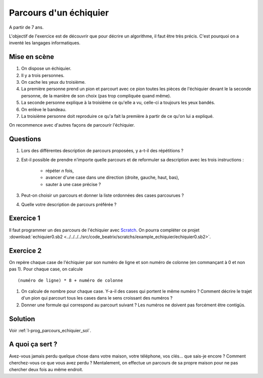 ﻿
.. issue.

.. index:: énoncé, échiquier, parcours, variable

.. _l-prog_parcours_echiquier:

Parcours d'un échiquier
=======================


A partir de 7 ans. 

L'objectif de l'exercice est de découvrir que pour décrire un algorithme,
il faut être très précis. C'est pourquoi on a inventé les langages informatiques.

Mise en scène
-------------

#. On dispose un échiquier.
#. Il y a trois personnes.
#. On cache les yeux du troisième.
#. La première personne prend un pion et parcourt avec ce pion 
   toutes les pièces de l'échiquier devant le
   la seconde personne, de la manière de son choix (pas trop compliquée quand même).
#. La seconde personne explique à la troisième ce qu'elle a vu, 
   celle-ci a toujours les yeux bandés.
#. On enlève le bandeau.
#. La troisième personne doit reproduire ce qu'a fait la première à partir
   de ce qu'on lui a expliqué.


.. image:: ../../../../src/code_beatrix/scratchs/example_echiquier/echiquier.png
    :width: 300 px
    
On recommence avec d'autres façons de parcourir l'échiquier.

Questions
---------

#. Lors des différentes description de parcours proposées, y a-t-il des répétitions ?
#. Est-il possible de prendre n'importe quelle parcours 
   et de reformuler sa description avec les trois instructions :
    * répéter *n* fois,
    * avancer d'une case dans une direction (droite, gauche, haut, bas),
    * sauter à une case précise ?
#. Peut-on choisir un parcours et donner la liste ordonnées des cases parcourues ?
#. Quelle votre description de parcours préférée ?


Exercice 1
----------

Il faut programmer un des parcours de l'échiquier 
avec `Scratch <https://scratch.mit.edu/>`_. 
On pourra compléter ce projet 
:download:`echiquier0.sb2 <../../../../src/code_beatrix/scratchs/example_echiquier/echiquier0.sb2>`.


Exercice 2
----------

On repère chaque case de l'échiquier par son numéro de ligne et son numéro de colonne 
(en commançant à 0 et non pas 1).
Pour chaque case, on calcule ::

    (numéro de ligne) * 8 + numéro de colonne
    
#. On calcule de nombre pour chaque case. Y-a-il des cases qui portent le même numéro ?
   Comment décrire le trajet d'un pion qui parcourt tous les cases dans le sens croissant
   des numéros ?
#. Donner une formule qui correspond au parcourt suivant ?
   Les numéros ne doivent pas forcément être contigüs.

.. image:: parcours_diag.png





Solution
--------

Voir :ref:`l-prog_parcours_echiquier_sol`.


A quoi ça sert ?
----------------

Avez-vous jamais perdu quelque chose dans votre maison, votre téléphone, vos clés... que sais-je encore ?
Comment cherchez-vous ce que vous avez perdu ? Mentalement, on effectue un parcours de sa propre maison
pour ne pas chercher deux fois au même endroit.

